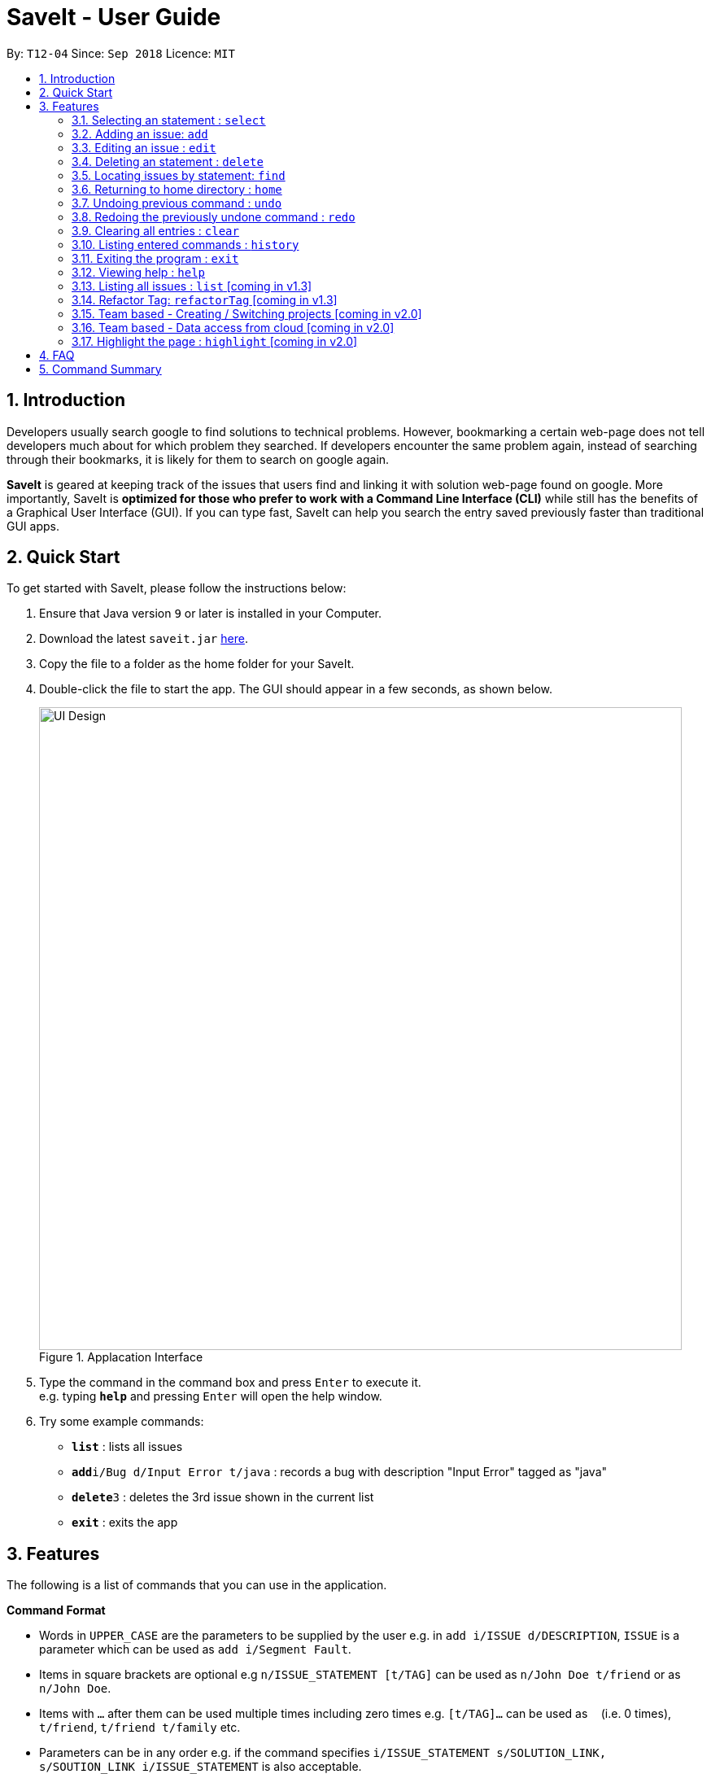 = SaveIt - User Guide
:site-section: UserGuide
:toc:
:toc-title:
:toc-placement: preamble
:sectnums:
:imagesDir: images
:stylesDir: stylesheets
:xrefstyle: full
:experimental:
ifdef::env-github[]
:tip-caption: :bulb:
:note-caption: :information_source:
endif::[]
:repoURL: https://github.com/CS2103-AY1819S1-T12-4/main

By: `T12-04`      Since: `Sep 2018`      Licence: `MIT`

== Introduction

Developers usually search google to find solutions to technical problems. However, bookmarking a certain web-page does not tell developers much about for which problem they searched. If developers encounter the same problem again, instead of searching through their bookmarks, it is likely for them to search on google again.

*SaveIt* is geared at keeping track of the issues that users find and linking it with solution web-page found on google. More importantly, SaveIt is *optimized for those who prefer to work with a Command Line Interface (CLI)* while still has the benefits of a Graphical User Interface (GUI). If you can type fast, SaveIt can help you search the entry saved previously faster than traditional GUI apps.


== Quick Start

To get started with SaveIt, please follow the  instructions below:

.  Ensure that Java version `9` or later is installed in your Computer.
.  Download the latest `saveit.jar` link:{repoURL}/releases[here].
.  Copy the file to a folder as the home folder for your SaveIt.
.  Double-click the file to start the app. The GUI should appear in a few seconds, as shown below.
+
.Applacation Interface
image::UI_Design.png[width="790"]
+
.  Type the command in the command box and press kbd:[Enter] to execute it. +
e.g. typing *`help`* and pressing kbd:[Enter] will open the help window.
.  Try some example commands:

* *`list`* : lists all issues
* **`add`**`i/Bug d/Input Error t/java` : records a bug with description "Input Error" tagged as "java"
* **`delete`**`3` : deletes the 3rd issue shown in the current list
* *`exit`* : exits the app


[[Features]]
== Features
The following is a list of commands that you can use in the application.

====
*Command Format*

* Words in `UPPER_CASE` are the parameters to be supplied by the user e.g. in `add i/ISSUE d/DESCRIPTION`, `ISSUE` is a parameter which can be used as `add i/Segment Fault`.
* Items in square brackets are optional e.g `n/ISSUE_STATEMENT [t/TAG]` can be used as `n/John Doe t/friend` or as `n/John Doe`.
* Items with `…`​ after them can be used multiple times including zero times e.g. `[t/TAG]...` can be used as `{nbsp}` (i.e. 0 times), `t/friend`, `t/friend t/family` etc.
* Parameters can be in any order e.g. if the command specifies `i/ISSUE_STATEMENT s/SOLUTION_LINK, s/SOUTION_LINK i/ISSUE_STATEMENT` is also acceptable.
====

====
*Command Features*

* Highlight: Commands get highlighed with different cololr as you type.

** Examples:
*** [red]#add# [aqua]#i/[ISSUE_STATEMENT]# [fuchsia]#d/[DESCRIPTION]#
*** [red]#edit# [blue]#12# [green]#s/[SOLUTION_LINK]# [maroon]#r/[REMARK]#
*** [red]#select# [blue]#4# 
*** [red]#list# [yellow]#freq#



* Auto-complete: When you start typing a command, SaveIt will provide you with command word suggestions. Press kbd:[TAB] to accept the first suggestion.

* Command History: Use kbd:[&uarr;] and kbd:[&darr;] arrows will display the previous and next input respectively in the command box.

====
=== Selecting an statement : `select`

Selects an issue identified by the index number used in the displayed issue list and change the current editing directory to the issue selected.

Format: `select INDEX` +

[NOTE]
====
* Selects the issue [INDEX] and loads the lists of the solutions.
====

Examples:

****
* `select 5`
****

[NOTE]
====
* The index refers to the index number shown in the list.
* The index *must be a positive integer* and `1, 2, 3, ...`
* The index cannot be bigger than the number of issues.
* All properties of this solutions will be displayed at the left side of the interface.
====

=== Adding an issue: `add`

Adds an issue to the SaveIt App.

Format: +
****
* `add i/ISSUE_STATEMENT d/DESCRIPTION [t/TAG]`
****

[TIP]
====
* Add an issue(issue statement and description, tags are opitonal).
====

****
* `add s/SOLUTION_LINK2 r/REMARK`
****

[TIP]
=====
* Add a solution(solution link and remark) to a specific issue  
=====

Examples: +

****
* `add i/map_function d/how to use map function in python t/python`
* `select 3` 
* `add s/www.example1a.com r/use functional programming`
****

[NOTE]
====
* An issue can have only one statement and description
* An issue can have any number of tags (including 0)
* The index refers to the index number shown in the displayed issue list.
* The index *must be a positive integer* and `1, 2, 3, ...`
* The index cannot be bigger than the number of issues.
* User needs to select the issue index to add an solution to that issue
* The display panel will display the first solution link of the issue at the specified `INDEX`.
* An issue contains one solution link and one remark
* User can continue to add solution to the issue
====


=== Editing an issue : `edit`

Edits an existing issue or solutions in an issue. 

Format: +
****
* `edit INDEX [i/NEW_ISSUE] [d/NEW_DESCRIPTION] [t/TAG1...]`
****

[TIP]
=====
* Edit an issue statement, description or tag
* Allow to edit any field of the issue(at least one field provided)
=====

Format: +
****
* `edit INDEX s/NEW_SOLUTION_LINK s/NEW_SOLUTION_REMARK`
****

[TIP]
=====
****
* Select the solution before editing
* Edit the solution or solution remark
* Allow to edit any field of the solution(at least one field provided)
****
=====

Examples: +
****
* `edit 1 i/filter_function d/how to use filter function in python t/python`
* `select 1` 
* `edit 3 s/www.example2a.com r/refer the link explanation`
****

[NOTE]
====
* Edits the issue at the specified `INDEX`. The index refers to the index number shown in the displayed statement list. The index *must be a positive integer* 1, 2, 3, ...
* At least one of the optional fields must be provided.
* Existing values will be updated to the input values.
* When editing tags, the existing tags of the statement will be removed i.e adding of solutions is not cumulative.
* You can remove all the statement solutions by typing `s/` without specifying any tags after it.
====


=== Deleting an statement : `delete`

Deletes the specified issue from SaveIt App.

Format: 
****
* `delete INDEX`
****

[TIP]
=====
* The issue [1] will be deleted 
=====

Examples: + 
****
* `delete 5`
****

[NOTE]
====
* The index refers to the index number shown in the displayed issue list.
* The index *must be a positive integer* 1, 2, 3, ...
* The index cannot be bigger than the number of issues.
====


=== Locating issues by statement: `find`

Find issues whose statement and description contains any of the given search queries. 

Format: 
****
*`find KEYWORD`
****

[TIP]
=====
* The issue statement and description contain the KEYWORD will be shown in the displayed issue list
=====

Examples:
****
* `find python`
* `find how to use`
****

[NOTE]
=====
* The search is case insensitive. e.g hans will match Hans
* The order of the keywords does not matter. e.g. ‘kill port’ will match ‘port kill’
* Searches through the statement statement, tags or remarks.
* Only full words will be matched e.g. Han will not match Hans
* Issues matching at least one keyword will be returned (i.e. OR search). e.g. Hans Bo will return the page and relevant remarks
* Search results will be ordered based on the following priority:
=====


=== Returning to home directory  : `home`

Changes the current editing directory to the root directory. Besides, Shows a list of all issues in the issue list by index.

Format: `home`

[TIP]
====
* Return to the home directory
====

Examples:
****
* `home`
****

[NOTE]
====
* All issues are listed in chronological order by default in home directory.
====



=== Undoing previous command : `undo`

Restores the SaveIt App to the state before the previous undoable command was executed.

Format: `undo`

[TIP]
====
* Undoable commands: those commands that modify the application’s content (add, addE, edit, editE, delete, deleteE, and clear).
====

Examples:
****
* `delete 1` +
`list chr` +
`undo` (reverses the `delete 1` command)

* `select 1` +
`list chr` +
`undo` +
The `undo` command fails as there are no undoable commands executed previously.

* `delete 1` +
`clear` +
`undo` (reverses the `clear` command) +
`undo` (reverses the `delete 1` command) +
****

[NOTE]
====
* Users can use link:#redo[*`redo`*] to restore their changes if they regret `undo` a command.
====

=== Redoing the previously undone command : `redo`

Reverses the most recent `undo` command.

Format: `redo`

Examples:
****
* `delete 1` +
`undo` (reverses the `delete 1` command) +
`redo` (reapplies the `delete 1` command) +
The `redo` command deletes an issue 1

* `delete 1` +
`redo` +
The `redo` command fails as there are no `undo` commands executed previously.

* `delete 1` +
`clear` +
`undo` (reverses the `clear` command) +
`undo` (reverses the `delete 1` command) +
`redo` (reapplies the `delete 1` command) +
`redo` (reapplies the `clear` command)

****


=== Clearing all entries : `clear`

Clears all issues from the saveIt App.

Format: `clear`

Example:
****
* `clear`
****

[NOTE]
====
* User can undo this operation to restore the issue lists.
====

=== Listing entered commands : `history`

Lists all the commands that you have entered in reverse chronological order.
Format: `history`

[NOTE]
====
Pressing the kbd:[&uarr;] and kbd:[&darr;] arrows will display the previous and next input respectively in the command box.
====

=== Exiting the program : `exit`

Exits the SaveIt App.

Format: `exit`

Examples:
****
* `exit`
****

=== Viewing help : `help`

Feeling a little lost? Simply type help to view the handy help page! 

Format: `help`
[TIP]
====
*
====

Examples:
****
* `help`
****

=== Listing all issues : `list` [coming in v1.3]

Shows a list of all issues in the statement bookmark according to either chronological order or frequency order. Users can also choose to list part of issues.

Format: `list`

[TIP]
====
The default result of list command is listing all issues in a chronological order.
====


Format: `list p2 chr`
[NOTE]
====
Listing issues from page 2 (No.11 - No.20) in a chronological order.
====

Format: `list freq`
[TIP]
====
According to frequency order
====

Examples:
****
* TODO
****

[NOTE]
=====
*
=====


=== Refactor Tag: `refactorTag` [coming in v1.3]

To rename or remove a certain tag (for all entries with that tag).

Format: `refactorTag java javascript`

* Changes all entries tagged [java] to be tagged [javascript]

Format: `refactorTag java [null]`

* Removes the tag [java] from all the entries



=== Team based - Creating / Switching projects [coming in v2.0]
Records are organized into projects, that way, each project only stores information (bugs/issues) relevant to that project.


=== Team based - Data access from cloud [coming in v2.0]
Developers usually work in teams, and since they are working on the same code base, it is likely that they will encounter the same issues. Developers can be added into projects (mentioned in 3.16), and have access to the same recorded issues that others have added. The data will be hosted on a cloud server so that any updates are accessible by other developers straight away.

* Creating projects: new cs2103project
* Viewing projects: projects
** 1. cs2103project
** 2. cs1010sproject

* Switching projects: switch 1 OR switch cs2103project

=== Highlight the page : `highlight` [coming in v2.0]
Highlight the certain part of the page that show on the window, use a annotation box.
Format: `highlight`


== FAQ
Due to the immaturity of our product, There may be some minor problems when you use SaveIt in unintended situations.
 Here are questions that may arise during your usage.

*Q*: How do I transfer my data to another Computer? +
*A*: Install the app in the other computer and overwrite the empty data file it creates with the file that contains the data of your previous SaveIt folder.

*Q*: Can I use the app without Internet Connection? +
*A*: For our current version of SaveIt, you will need to store all the web-page locally if there is not Internet connection.
 Otherwise the web-page will not be displayed correctly.

== Command Summary
Here is a summary of all command formats for your reference. Please
 note that some commands may implement more than one format.

* *Select* : `select INDEX` +
e.g.`select 2`
* *Add*  +
For issues: `add i/[ISSUE_STATEMENT] d/[DESCRIPTION] t/[Tag]` +
e.g. `add i/Bug d/exception thrown not handled t/java` +
For solutions: `add s/[SOLUTION_LINK] r/[REMARK]` +
e.g. `add s/www.github.com r/A git website`
* *Edit* +
For issues: `edit INDEX i/[ISSUE_STATEMENT] d/[DESCRIPTION]` +
e.g. `edit 2 i/exception thrown not handled d/statement solved` +
For solutions: `edit INDEX s/[SOLUTION_LINK] r/[REMARK]` +
e.g. `edit 3 s/www.google.com r/add a catch block`
* *Delete* : `delete INDEX` +
e.g. `delete 3`
* *Search* : `search KEYWORD [MORE_KEYWORDS]` +
e.g. `Search BST`
* *Home* : `home`
* *Clear* : `clear`
* *Undo* : `undo`
* *Redo* : `redo`
* *History* : `history`
* *Exit* : `exit`
* *Help* : `help`
* *List* : `list`
* *Refactor Tag* : `refactor [OLDTAG] [NEWTAG]` +
e.g. `refactorTag java C++`
* *Highlight* : `highlight`
